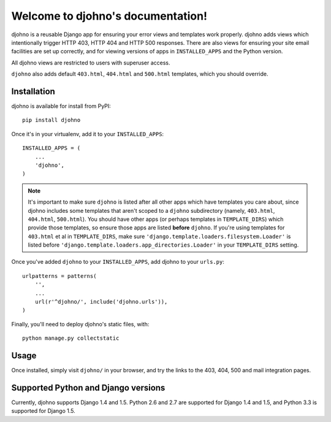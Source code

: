 Welcome to djohno's documentation!
==================================

djohno is a reusable Django app for ensuring your error views and
templates work properly. djohno adds views which intentionally trigger
HTTP 403, HTTP 404 and HTTP 500 responses. There are also views for
ensuring your site email facilities are set up correctly, and for
viewing versions of apps in ``INSTALLED_APPS`` and the Python version.

All djohno views are restricted to users with superuser access.

``djohno`` also adds default ``403.html``, ``404.html`` and
``500.html`` templates, which you should override.

Installation
------------

djohno is available for install from PyPI::

    pip install djohno

Once it's in your virtualenv, add it to your ``INSTALLED_APPS``::

    INSTALLED_APPS = (
        ...
        'djohno',
    )

.. note::

   It's important to make sure ``djohno`` is listed after all other
   apps which have templates you care about, since djohno includes
   some templates that aren't scoped to a ``djohno`` subdirectory
   (namely, ``403.html``, ``404.html``, ``500.html``). You should have
   other apps (or perhaps templates in ``TEMPLATE_DIRS``) which
   provide those templates, so ensure those apps are listed **before**
   ``djohno``. If you're using templates for ``403.html`` et al in
   ``TEMPLATE_DIRS``, make sure
   ``'django.template.loaders.filesystem.Loader'`` is listed before
   ``'django.template.loaders.app_directories.Loader'`` in your
   ``TEMPLATE_DIRS`` setting.

Once you've added ``djohno`` to your ``INSTALLED_APPS``, add djohno to
your ``urls.py``::

    urlpatterns = patterns(
        '',
        ...
        url(r'^djohno/', include('djohno.urls')),
    )

Finally, you'll need to deploy djohno's static files, with::

    python manage.py collectstatic

Usage
-----

Once installed, simply visit ``djohno/`` in your browser, and try the
links to the 403, 404, 500 and mail integration pages.

Supported Python and Django versions
------------------------------------

Currently, djohno supports Django 1.4 and 1.5. Python 2.6 and 2.7 are
supported for Django 1.4 and 1.5, and Python 3.3 is supported for
Django 1.5.
